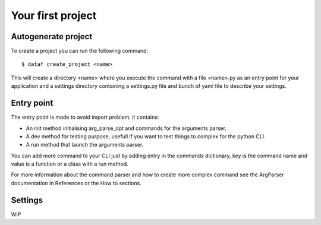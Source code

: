 Your first project
==================


Autogenerate project
--------------------


To create a project you can run the following command::

    $ dataf create_project <name>

This will create a directory <name> where you execute the command with a file <name>.py as an entry point for your application and a settings directory containing a settings.py file and bunch of yaml file to describe your settings.


Entry point
-----------

The entry point is made to avoid import problem, it contains:

- An init method initialising arg_parse_opt and commands for the arguments parser.

- A dev method for testing purpose, usefull if you want to test things to complex for the python CLI.

- A run method that launch the arguments parser.

You can add more command to your CLI just by adding entry in the commands dictionary, key is the command name and value is a function or a class with a run method.

For more information about the command parser and how to create more complex command see the ArgParser documentation in References or the How to sections.


Settings
--------

WIP
